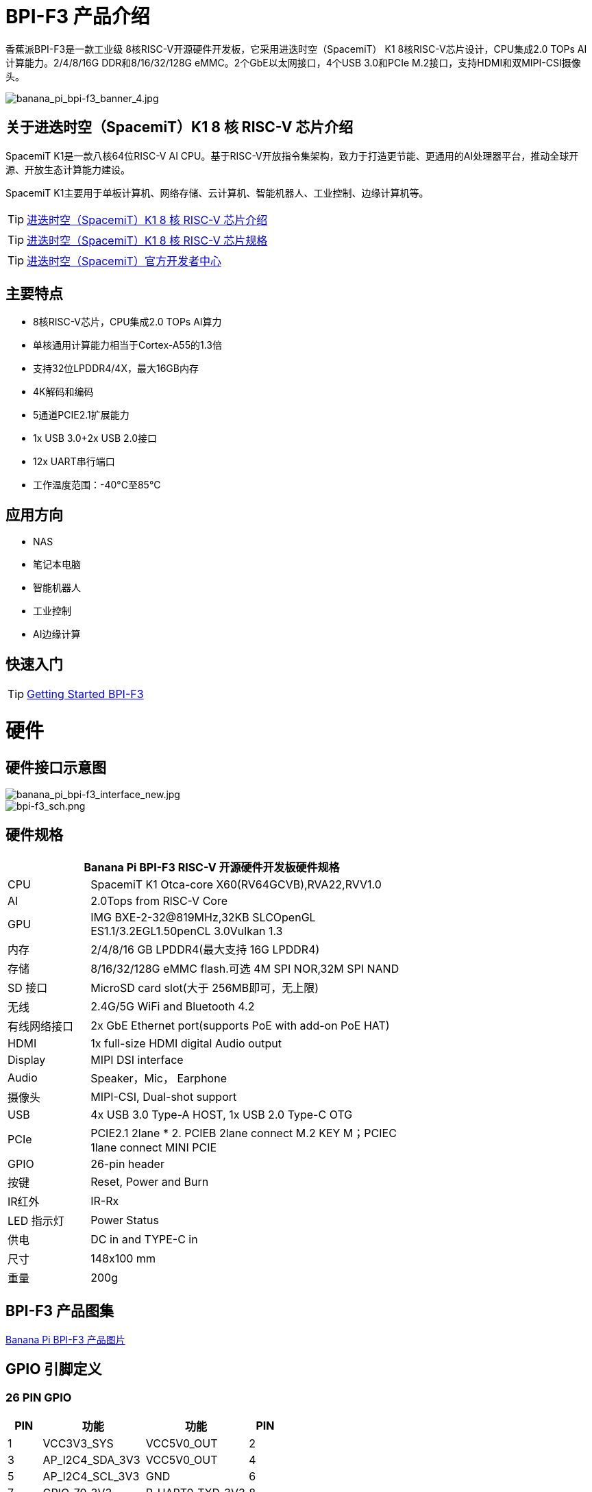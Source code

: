 = BPI-F3 产品介绍

香蕉派BPI-F3是一款工业级 8核RISC-V开源硬件开发板，它采用进迭时空（SpacemiT） K1 8核RISC-V芯片设计，CPU集成2.0 TOPs AI计算能力。2/4/8/16G DDR和8/16/32/128G eMMC。2个GbE以太网接口，4个USB 3.0和PCIe M.2接口，支持HDMI和双MIPI-CSI摄像头。


image::/bpi-f3/banana_pi_bpi-f3_banner_4.jpg[banana_pi_bpi-f3_banner_4.jpg]

== 关于进迭时空（SpacemiT）K1 8 核 RISC-V 芯片介绍

SpacemiT K1是一款八核64位RISC-V AI CPU。基于RISC-V开放指令集架构，致力于打造更节能、更通用的AI处理器平台，推动全球开源、开放生态计算能力建设。

SpacemiT K1主要用于单板计算机、网络存储、云计算机、智能机器人、工业控制、边缘计算机等。

TIP: link:/zh/BPI-F3/SpacemiT_K1[进迭时空（SpacemiT）K1 8 核 RISC-V 芯片介绍]

TIP: link:/en/BPI-F3/SpacemiT_K1_datasheet[进迭时空（SpacemiT）K1 8 核 RISC-V 芯片规格]

TIP: link:https://developer.spacemit.com/[进迭时空（SpacemiT）官方开发者中心]

== 主要特点
- 8核RISC-V芯片，CPU集成2.0 TOPs AI算力
- 单核通用计算能力相当于Cortex-A55的1.3倍
- 支持32位LPDDR4/4X，最大16GB内存
- 4K解码和编码
- 5通道PCIE2.1扩展能力
- 1x USB 3.0+2x USB 2.0接口
- 12x UART串行端口
- 工作温度范围：-40°C至85°C

== 应用方向
- NAS
- 笔记本电脑
- 智能机器人
- 工业控制
- AI边缘计算

== 快速入门

TIP: link:/en/BPI-F3/GettingStarted_BPI-F3[Getting Started BPI-F3]

= 硬件

== 硬件接口示意图

image::/bpi-f3/banana_pi_bpi-f3_interface_new.jpg[banana_pi_bpi-f3_interface_new.jpg]

image::/bpi-f3/bpi-f3_sch.png[bpi-f3_sch.png]

== 硬件规格
[options="header",cols="1,4",width="70%"]
|=====
2+| ** Banana Pi BPI-F3 RISC-V 开源硬件开发板硬件规格**
| CPU                               |  SpacemiT K1 Otca-core X60(RV64GCVB),RVA22,RVV1.0

| AI                                |  2.0Tops from RlSC-V Core   

| GPU  | IMG BXE-2-32@819MHz,32KB SLCOpenGL ES1.1/3.2EGL1.50penCL 3.0Vulkan 1.3                                                                       
| 内存                            | 2/4/8/16 GB LPDDR4(最大支持 16G LPDDR4)                                                                        
| 存储                           | 8/16/32/128G eMMC flash.可选 4M SPI NOR,32M SPI NAND                                                                              
| SD 接口                           | MicroSD card slot(大于 256MB即可，无上限)                                                                       
| 无线                          | 2.4G/5G WiFi and Bluetooth 4.2                                                               
| 有线网络接口                       | 2x GbE Ethernet port(supports PoE with add-on PoE HAT)                                       
| HDMI                              | 1x full-size HDMI digital Audio output 
| Display                           | MIPI DSI interface
| Audio                             | Speaker，Mic， Earphone   

| 摄像头                             | MIPI-CSI, Dual-shot support                                                                                   
| USB                               | 4x USB 3.0 Type-A HOST, 1x USB 2.0 Type-C OTG    

| PCIe                              | PCIE2.1 2lane * 2. PCIEB 2lane connect M.2 KEY M；PCIEC 1lane connect MINI PCIE
| GPIO                              | 26-pin header 
                                                                                        
| 按键                          | Reset, Power and Burn 

| IR红外                                | IR-Rx

| LED 指示灯                              | Power Status                                                            
| 供电                             | DC in and TYPE-C in                                                                    
| 尺寸                              | 148x100 mm                                                                                     
| 重量                            | 200g                                            
|=====


== BPI-F3 产品图集

link:/en/BPI-F3/Photo_BPI-F3[Banana Pi BPI-F3 产品图片]

== GPIO 引脚定义


=== 26 PIN GPIO
[options="header",cols="1,3,3,1"]
|====
|PIN|功能|功能|PIN
|1 |VCC3V3_SYS |VCC5V0_OUT |2
|3 |AP_I2C4_SDA_3V3 |VCC5V0_OUT |4
|5 |AP_I2C4_SCL_3V3 |GND |6
|7 |GPIO_70_3V3 |R_UART0_TXD_3V3 |8
|9 |GND |R_UART0_RXD_3V3 |10
|11 |GPIO_71_3V3 |GPIO_74_3V3 |12
|13 |GPIO_72_3V3 |GND |14
|15 |GPIO_73_3V3 |GPIO_91_3V3 |16
|17 |VCC3V3_SYS |GPIO_92_3V3 |18
|19 |SPI3_MOSI_3V3 |GND |20
|21 |SPI3_MISO_3V3 |GPIO_49_3V3 |22
|23 |SPI3_SCLK_3V3 |SPI3_CS_3V3 |24
|25 |GND |GPIO_50_3V3 |2
|====

=== MIPI DSI
开发板⽀持1080P屏（JL-M101N013-P12WU-M402632），屏座接⼝型号为FH35C-31S-0.3SHW(50)

[options="header",cols="1,4,4,1"]
|====
|PIN|功能|功能|PIN
|1 |MIPI_DSI1_LANE0_DN |MIPI_DSI1_LANE0_DP |2
|3 |GND |MIPI_DSI1_LANE1_DN |4
|5 |MIPI_DSI1_LANE1_DP |GND |6
|7 |MIPI_DSI1_CLK_N |MIPI_DSI1_CLK_P |8
|9 |GND |MIPI_DSI1_LANE2_DN |10
|11 |MIPI_DSI1_LANE2_DP |GND |12
|13 |MIPI_DSI1_LANE3_DN |MIPI_DSI1_LANE3_DP |14
|15 |GND |MIPI_LCD_ADC_1V8 |16
|17 |LCD_PWR_EN_1V8 |LCD_RST_1V8 |18
|19 |LCD_BL_EN_1V8 |LCD_BL_PWM_1V8 |20
|21 |GND |TP_INT_1V8 |22
|23 |TP_RST_1V8 |AP_I2C6_SCL |24
|25 |AP_I2C6_SDA |LCD_VCC18 |26
|27 |GND |GND |28
|29 |LCD_VCC5V0 |LCD_VCC5V0 |30
|31 |LCD_VCC5V0||
|====

=== CSI
开发板默认⽀持16M摄像头模组（欧森纳斯 OV16A10模组 20P601-V1.1-20211008-Model）,可修改电阻配置后⽀持8M摄像头模组（欧森纳斯 OV8856模组 7P802-V5-20200824-Model）,均采⽤间距0.4mm 30 pin插座（型号为 QG1330421Y-M08-7H）。

**16M 摄像头：**
[options="header",cols="1,3,3,1"]
|====
|PIN|Function|Function|PIN
|1 |GND |GND |2
|3 |GND |FS_DUALCAM |4
|5 |CAM_MCLK0 |GND |6
|7 |GND |CAMERA0_RST |8
|9 |MIPI_CSI1_DN0 |CAMERA0_PDN |10
|11 |MIPI_CSI1_DP0 |CAM_I2C0_SDA |12
|13 |GND |CAM_I2C0_SCL |14
|15 |MIPI_CSI1_CLKN |CSI_DVDD12 |16
|17 |MIPI_CSI1_CLKP |CSI_VCCIO18 |18
|19 |GND |GND |20
|21 |MIPI_CSI1_DN1 |CSI_AVDD28 |22
|23 |MIPI_CSI1_DP1 |CSI_AFVCC28 |24
|25 |GND |GND |26
|27 |MIPI_CSI1_DN2 |MIPI_CSI1_DP3 |28
|29 |MIPI_CSI1_DP2 |MIPI_CSI1_DN3 |30
|====

**8M 摄像头:**
[options="header",cols="1,3,3,1"]
|====
|PIN|Function|Function|PIN
|1 |MIPI_CSI3_DP3 |CAM_MCLK1 |2
|3 |MIPI_CSI3_DN3 |CAMERA1_RST |4
|5 |GND |CAMERA1_PDN |6
|7 |MIPI_CSI3_DP2 |GND |8
|9 |MIPI_CSI3_DN2 |CAM_I2C1_SDA |10
|11 |GND |CAM_I2C1_SCL |12
|13 |MIPI_CSI3_DP1 |GND |14
|15 |MIPI_CSI3_DN1 |CSI_VCCIO18 |16
|17 |GND |CSI_AVDD28 |18
|19 |MIPI_CSI3_CLKP |CSI_AFVCC28 |20
|21 |MIPI_CSI3_CLKN |CSI_DVDD12 |22
|23 |GND |FLASH_LED0+ |24
|25 |MIPI_CSI3_DP0 |FLASH_LED1+ |26
|27 |MIPI_CSI3_DN0 |GND |28
|29 |GND |GND |30
|====

= 官方配件

== 外壳

image::/bpi-f3/banana_pi_bpi-f3_case_5.jpg[banana_pi_bpi-f3_case_5.jpg]
== POE 支持
我们为BPI-F3设计了PoE功能，方便添加PoE模块来支持PoE功能。焊接PoE模块后，通过RJ45-2接口供电。

image::/bpi-f3/bpi-f3_poe_power_supply.jpg[bpi-f3_poe_power_supply.jpg]

== 4G 模块

将模块插入mini PCIE接口，并插入SIM卡即可使用。


= 开发

== 源代码

=== Bianbu linux 

TIP: Bianbu source code： https://gitee.com/bianbu-linux/linux-6.1 

TIP: Bianbu uboot code: https://gitee.com/bianbu-linux/uboot-2022.10

TIP: Bianbu OpenSBI code: https://gitee.com/bianbu-linux/opensbi


=== Linux BSP 源代码

TIP: pi-opensbi: https://github.com/BPI-SINOVOIP/pi-opensbi/tree/v1.3-k1

TIP: u-boot: https://github.com/BPI-SINOVOIP/pi-u-boot/tree/v2022.10-k1

TIP: kernel: https://github.com/BPI-SINOVOIP/pi-linux/tree/linux-6.1.15-k1

TIP: Armbian: https://github.com/BPI-SINOVOIP/armbian-build/tree/v24.04.30

TIP: OpenWrt : https://archive.spacemit.com/openwrt/releases/23.05.2/

== RISC-V IME 开源指令集规范

SpacemiT K1 RISC-V IME 开源指令集规范源代码

TIP: https://github.com/space-mit/riscv-ime-extension-spec

== 开发资料
TIP: BPI-F3 开发板原理图

百度网盘: https://pan.baidu.com/s/1CMp7kVKa5aeSdgB3Ri1PJw?pwd=8888 (pincode: 8888)

谷歌网盘: https://drive.google.com/file/d/19iLJ5xnCB_oK8VeQjkPGjzAn39WYyylv/view?usp=sharing

TIP: BPI-F3 DXF 结构文件

百度网盘: https://pan.baidu.com/s/1igwBjsLC54KbGH_y54tZQA?pwd=8888 (pincode: 8888)

谷歌网盘: https://drive.google.com/file/d/1Y29kMCUNRPPsj4ELMnQTls74owiXcPKx/view?usp=sharing

TIP: BPI-F3 run Ubuntu Linux test 8 Core CPU performance and AI function: https://www.youtube.com/watch?v=Ym-VcJgaGIY

TIP:  BPI-F3 SpacemiT K1 run OpenWRT:
https://www.youtube.com/watch?v=ejV5KFww8Xo

TIP: BPI-F3 run visual AI+ large models simultaneously:
https://www.youtube.com/watch?v=Kn7GYiOxato

TIP: Banana Pi BPI-F3 Review : Octa Core RISC-V SBC Running Bianbu OS : https://www.youtube.com/watch?v=GZGryhBnkV0

TIP: BPI-F3 DEB1 scenario power consumption data

Baidu cloud: https://pan.baidu.com/s/1DJyKp7GzJ-v-E-d1tGYTCQ?pwd=8888 (pincode: 8888)

Google dirve: https://drive.google.com/file/d/1V2MddvrolsHbTCeDxKAStaJqUH_YNSkp/view?usp=sharing


= 系统镜像
== 工具

TIP: Windows PC: https://download.banana-pi.dev/d/ca025d76afd448aabc63/files/?p=%2FTools%2Fimage_download_tools%2Ftitantools_for_windows-1.0.35-beta.zip

TIP: Linux PC: https://download.banana-pi.dev/d/ca025d76afd448aabc63/files/?p=%2FTools%2Fimage_download_tools%2Ftitantools_for_linux-1.0.35-beta.zip


== Linux

=== Bianbu desktop

Bianbu是一个针对RISC-V架构的处理器做了深度优化的操作系统，基于Ubuntu社区源码构建，有Bianbu Desktop和Bianbu NAS等版本，适用于不同的产品领域。

Bianbu Desktop 是一个桌面操作系统，简洁、快速、安全，支持 RISC-V 单板电脑、笔记本和台式机等。

=== Bianbu NAS

Bianbu NAS 是一个 NAS 操作系统，包含应用（openmediavault、docker 和常用软件）、框架、库、运行时、Linux 内核、引导加载程序（U-Boot）和监管程序接口（OpenSBI）等。其目标是为客户提供 NAS 软件参考设计，并且可以开发驱动或应用。

Bianbu Desktop/NAS 镜像下载： https://archive.spacemit.com/image/k1/version/bianbu/

usename&password: root/bianbu

== OpenWrt

基于原生OpenWrt 23.05集成Spacemit Stone 系列芯片的 BSP，包含监管程序接口（OpenSBI）、引导加载程序（U-Boot/UEFI）、Linux 内核、根文件系统（包含各种中间件和库）以及示例等。其目标是为客户提供软路由和NAS方案支持，并且可以开发驱动或应用。

进迭时空官方在线文档: https://bianbu-linux.spacemit.com/openwrt-docs

NOTE: openwrt-spacemit-k1-nas-MUSE-N1-ext4-pack

Baidu cloud: https://pan.baidu.com/s/1HJT04OiSGKmMa4y4RvVv9g?pwd=8888 (pincode: 8888)

Google drive:  https://drive.google.com/drive/folders/1UQHHIu6MnOFvrqAhE5PR-fHMnH8RyAf6?usp=sharing

NOTE: openwrt-spacemit-k1-sbc-debX-ext4-pack

Baidu cloud: https://pan.baidu.com/s/1XOkGOen0fc3RBEH--Jb3_A?pwd=8888 (pincode: 8888)

Google drive: https://drive.google.com/drive/folders/1IfRSpXBn9TXcyNzAxJvBASZE-PBHVeaQ?usp=sharing

=== Debian

=== Armbian
NOTE: 2024-08-12-Armbian-bpi-SpacemiT_24.5.0-trunk_Bananapif3_mantic_legacy_6.1.15_gnome_desktop.img , support gpu hardware acceleration ，2/4/8/16G version, and burning to eMMC

Google drive: https://drive.google.com/drive/folders/1i7gZ9xRXaRkzNLxV0wFgIQmsrdhSlOnD?usp=sharing

Baidu cloud: https://pan.baidu.com/s/1kJdiyjnoPoaV0iIm1fTH6Q?pwd=8888 (pincode: 8888)

NOTE: 2024-08-12-Armbian-bpi-SpacemiT_24.5.0-trunk_Bananapif3_mantic_legacy_6.1.15.img ,not support gpu hardware acceleration

Baidu cloud: https://pan.baidu.com/s/1lrByBBgDuS_8cKAaz7BVfQ?pwd=8888 （pincode: 8888)

Google drive: https://drive.google.com/drive/folders/1QBrEqFsYz_BQ4NO8nHKaxWnq8M94htbC?usp=sharing

User/Password: Create it yourself when you start it for the first time. If you fail to create it successfully, you can also return to the creation page through root/1234.

=== Fedora

NOTE: Fedora.riscv64-40-20240429.n.0.raw.zst-bpi-f3-3356MB.img

Baidu cloud: https://pan.baidu.com/s/1EFcLInWYxLi032gmhueiWw?pwd=8888 (pincode: 8888)

Google drive： https://drive.google.com/file/d/1v-nHZA3AyFLaLRs6bt22XjIh7OVczI9d/view?usp=sharing

账号/密码：root/bananapi

= 购买链接

WARNING: SINOVOIP 速卖通商店:
https://www.aliexpress.com/item/3256806735430070.html

WARNING: Bipai 速卖通商店: 
https://www.aliexpress.com/item/3256806735645440.html

WARNING: 淘宝官方店:
https://item.taobao.com/item.htm?id=789483353026&spm=a213gs.v2success.0.0.220c4831vddhXz

WARNING: OEM&ODM,请联系 : judyhuang@banana-pi.com